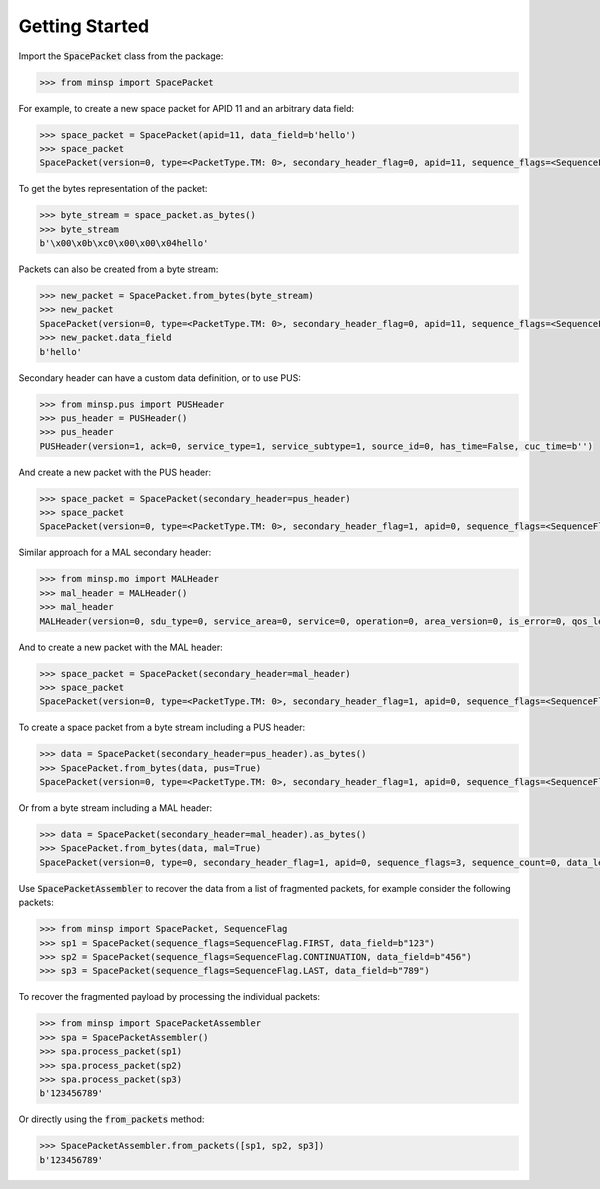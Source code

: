 
Getting Started
-------------------------------------

Import the :code:`SpacePacket` class from the package:

.. code-block:: python

   >>> from minsp import SpacePacket

For example, to create a new space packet for APID 11 and an arbitrary data field:

.. code-block:: python

   >>> space_packet = SpacePacket(apid=11, data_field=b'hello')
   >>> space_packet
   SpacePacket(version=0, type=<PacketType.TM: 0>, secondary_header_flag=0, apid=11, sequence_flags=<SequenceFlags.UNSEGMENTED: 3>, sequence_count=0, data_length=4, secondary_header=b'', data_field=b'hello')

To get the bytes representation of the packet:

.. code-block:: python

   >>> byte_stream = space_packet.as_bytes()
   >>> byte_stream
   b'\x00\x0b\xc0\x00\x00\x04hello'

Packets can also be created from a byte stream:

.. code-block:: python

   >>> new_packet = SpacePacket.from_bytes(byte_stream)
   >>> new_packet
   SpacePacket(version=0, type=<PacketType.TM: 0>, secondary_header_flag=0, apid=11, sequence_flags=<SequenceFlags.UNSEGMENTED: 3>, sequence_count=0, data_length=4, secondary_header=b'', data_field=b'hello')
   >>> new_packet.data_field
   b'hello'

Secondary header can have a custom data definition, or to use PUS:

.. code-block:: python

   >>> from minsp.pus import PUSHeader
   >>> pus_header = PUSHeader()
   >>> pus_header
   PUSHeader(version=1, ack=0, service_type=1, service_subtype=1, source_id=0, has_time=False, cuc_time=b'')

And create a new packet with the PUS header:

.. code-block:: python

   >>> space_packet = SpacePacket(secondary_header=pus_header)
   >>> space_packet
   SpacePacket(version=0, type=<PacketType.TM: 0>, secondary_header_flag=1, apid=0, sequence_flags=<SequenceFlags.UNSEGMENTED: 3>, sequence_count=0, data_length=3, secondary_header=PUSHeader(version=1, ack=0, service_type=1, service_subtype=1, source_id=0, has_time=False, cuc_time=b''), data_field=b'')

Similar approach for a MAL secondary header:

.. code-block:: python

   >>> from minsp.mo import MALHeader
   >>> mal_header = MALHeader()
   >>> mal_header
   MALHeader(version=0, sdu_type=0, service_area=0, service=0, operation=0, area_version=0, is_error=0, qos_level=0, session=0, secondary_apid=0, secondary_apid_qualifier=0, transaction_id=0, source_id_flag=0, destination_id_flag=0, priority_flag=0, timestamp_flag=0, network_zone_flag=0, session_name_flag=0, domain_flag=0, authentication_id_flag=0, source_id=0, destination_id=0, segment_counter=0, priority=0, timestamp=None, network_zone='', session_name='', domain='', authentication_id='')

And to create a new packet with the MAL header:

.. code-block:: python

   >>> space_packet = SpacePacket(secondary_header=mal_header)
   >>> space_packet
   SpacePacket(version=0, type=<PacketType.TM: 0>, secondary_header_flag=1, apid=0, sequence_flags=<SequenceFlags.UNSEGMENTED: 3>, sequence_count=0, data_length=20, secondary_header=MALHeader(version=0, sdu_type=0, service_area=0, service=0, operation=0, area_version=0, is_error=0, qos_level=0, session=0, secondary_apid=0, secondary_apid_qualifier=0, transaction_id=0, source_id_flag=0, destination_id_flag=0, priority_flag=0, timestamp_flag=0, network_zone_flag=0, session_name_flag=0, domain_flag=0, authentication_id_flag=0, source_id=0, destination_id=0, segment_counter=0, priority=0, timestamp=None, network_zone='', session_name='', domain='', authentication_id=''), data_field=b'')

To create a space packet from a byte stream including a PUS header:

.. code-block:: python

   >>> data = SpacePacket(secondary_header=pus_header).as_bytes()
   >>> SpacePacket.from_bytes(data, pus=True)
   SpacePacket(version=0, type=<PacketType.TM: 0>, secondary_header_flag=1, apid=0, sequence_flags=<SequenceFlags.UNSEGMENTED: 3>, sequence_count=0, data_length=3, secondary_header=PUSHeader(version=1, ack=0, service_type=1, service_subtype=1, source_id=0, has_time=False, cuc_time=b''), data_field=b'')

Or from a byte stream including a MAL header:

.. code-block:: python

   >>> data = SpacePacket(secondary_header=mal_header).as_bytes()
   >>> SpacePacket.from_bytes(data, mal=True)
   SpacePacket(version=0, type=0, secondary_header_flag=1, apid=0, sequence_flags=3, sequence_count=0, data_length=20, secondary_header=MALHeader(version=0, sdu_type=0, service_area=0, service=0, operation=0, area_version=0, is_error=0, qos_level=0, session=0, secondary_apid=0, secondary_apid_qualifier=0, transaction_id=0, source_id_flag=0, destination_id_flag=0, priority_flag=0, timestamp_flag=0, network_zone_flag=0, session_name_flag=0, domain_flag=0, authentication_id_flag=0, source_id=0, destination_id=0, segment_counter=0, priority=0, timestamp=None, network_zone='', session_name='', domain='', authentication_id=''), data_field=b'')

Use :code:`SpacePacketAssembler` to recover the data from a list
of fragmented packets, for example consider the following packets:

.. code-block:: python

   >>> from minsp import SpacePacket, SequenceFlag
   >>> sp1 = SpacePacket(sequence_flags=SequenceFlag.FIRST, data_field=b"123")
   >>> sp2 = SpacePacket(sequence_flags=SequenceFlag.CONTINUATION, data_field=b"456")
   >>> sp3 = SpacePacket(sequence_flags=SequenceFlag.LAST, data_field=b"789")

To recover the fragmented payload by processing the individual packets:

.. code-block:: python

   >>> from minsp import SpacePacketAssembler
   >>> spa = SpacePacketAssembler()
   >>> spa.process_packet(sp1)
   >>> spa.process_packet(sp2)
   >>> spa.process_packet(sp3)
   b'123456789'


Or directly using the :code:`from_packets` method:

.. code-block:: python

   >>> SpacePacketAssembler.from_packets([sp1, sp2, sp3])
   b'123456789'

